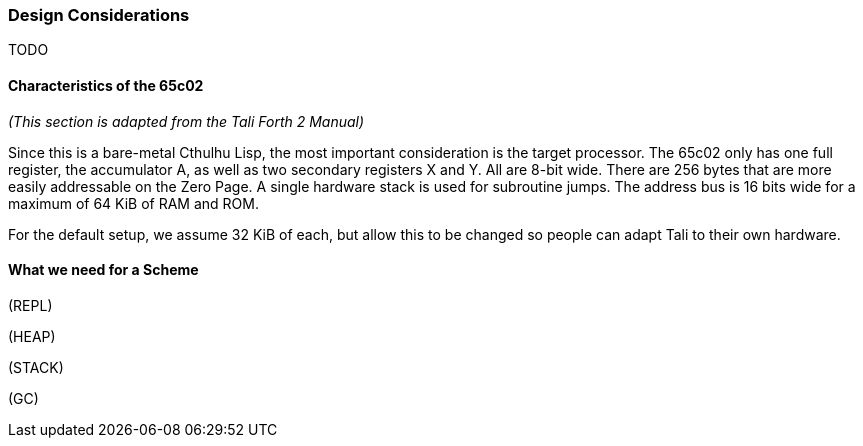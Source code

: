 === Design Considerations

TODO

==== Characteristics of the 65c02

_(This section is adapted from the Tali Forth 2 Manual)_

Since this is a bare-metal Cthulhu Lisp, the most important consideration is the target
processor. The 65c02 only has one full register, the accumulator A, as well as
two secondary registers X and Y. All are 8-bit wide. There are 256 bytes that
are more easily addressable on the Zero Page. A single hardware stack is used
for subroutine jumps. The address bus is 16 bits wide for a maximum of 64 KiB of
RAM and ROM. 

For the default setup, we assume 32 KiB of each, but allow this to be changed so
people can adapt Tali to their own hardware.

==== What we need for a Scheme

(REPL)

(HEAP)

(STACK)

(GC)

